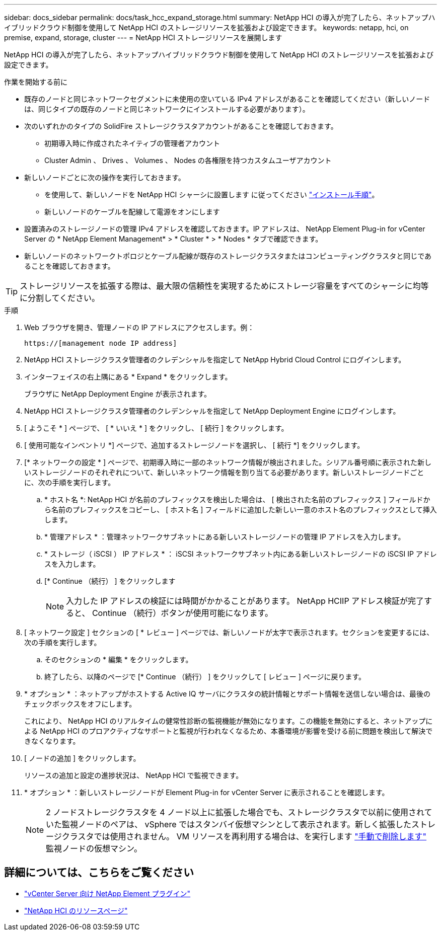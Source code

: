---
sidebar: docs_sidebar 
permalink: docs/task_hcc_expand_storage.html 
summary: NetApp HCI の導入が完了したら、ネットアップハイブリッドクラウド制御を使用して NetApp HCI のストレージリソースを拡張および設定できます。 
keywords: netapp, hci, on premise, expand, storage, cluster 
---
= NetApp HCI ストレージリソースを展開します


[role="lead"]
NetApp HCI の導入が完了したら、ネットアップハイブリッドクラウド制御を使用して NetApp HCI のストレージリソースを拡張および設定できます。

.作業を開始する前に
* 既存のノードと同じネットワークセグメントに未使用の空いている IPv4 アドレスがあることを確認してください（新しいノードは、同じタイプの既存のノードと同じネットワークにインストールする必要があります）。
* 次のいずれかのタイプの SolidFire ストレージクラスタアカウントがあることを確認しておきます。
+
** 初期導入時に作成されたネイティブの管理者アカウント
** Cluster Admin 、 Drives 、 Volumes 、 Nodes の各権限を持つカスタムユーザアカウント


* 新しいノードごとに次の操作を実行しておきます。
+
** を使用して、新しいノードを NetApp HCI シャーシに設置します に従ってください link:task_hci_installhw.html["インストール手順"]。
** 新しいノードのケーブルを配線して電源をオンにします


* 設置済みのストレージノードの管理 IPv4 アドレスを確認しておきます。IP アドレスは、 NetApp Element Plug-in for vCenter Server の * NetApp Element Management* > * Cluster * > * Nodes * タブで確認できます。
* 新しいノードのネットワークトポロジとケーブル配線が既存のストレージクラスタまたはコンピューティングクラスタと同じであることを確認しておきます。



TIP: ストレージリソースを拡張する際は、最大限の信頼性を実現するためにストレージ容量をすべてのシャーシに均等に分割してください。

.手順
. Web ブラウザを開き、管理ノードの IP アドレスにアクセスします。例：
+
[listing]
----
https://[management node IP address]
----
. NetApp HCI ストレージクラスタ管理者のクレデンシャルを指定して NetApp Hybrid Cloud Control にログインします。
. インターフェイスの右上隅にある * Expand * をクリックします。
+
ブラウザに NetApp Deployment Engine が表示されます。

. NetApp HCI ストレージクラスタ管理者のクレデンシャルを指定して NetApp Deployment Engine にログインします。
. [ ようこそ * ] ページで、 [ * いいえ * ] をクリックし、 [ 続行 ] をクリックします。
. [ 使用可能なインベントリ *] ページで、追加するストレージノードを選択し、 [ 続行 *] をクリックします。
. [* ネットワークの設定 * ] ページで、初期導入時に一部のネットワーク情報が検出されました。シリアル番号順に表示された新しいストレージノードのそれぞれについて、新しいネットワーク情報を割り当てる必要があります。新しいストレージノードごとに、次の手順を実行します。
+
.. * ホスト名 *: NetApp HCI が名前のプレフィックスを検出した場合は、 [ 検出された名前のプレフィックス ] フィールドから名前のプレフィックスをコピーし、 [ ホスト名 ] フィールドに追加した新しい一意のホスト名のプレフィックスとして挿入します。
.. * 管理アドレス * ：管理ネットワークサブネットにある新しいストレージノードの管理 IP アドレスを入力します。
.. * ストレージ（ iSCSI ） IP アドレス * ： iSCSI ネットワークサブネット内にある新しいストレージノードの iSCSI IP アドレスを入力します。
.. [* Continue （続行） ] をクリックします
+

NOTE: 入力した IP アドレスの検証には時間がかかることがあります。 NetApp HCIIP アドレス検証が完了すると、 Continue （続行）ボタンが使用可能になります。



. [ ネットワーク設定 ] セクションの [ * レビュー ] ページでは、新しいノードが太字で表示されます。セクションを変更するには、次の手順を実行します。
+
.. そのセクションの * 編集 * をクリックします。
.. 終了したら、以降のページで [* Continue （続行） ] をクリックして [ レビュー ] ページに戻ります。


. * オプション * ：ネットアップがホストする Active IQ サーバにクラスタの統計情報とサポート情報を送信しない場合は、最後のチェックボックスをオフにします。
+
これにより、 NetApp HCI のリアルタイムの健常性診断の監視機能が無効になります。この機能を無効にすると、ネットアップによる NetApp HCI のプロアクティブなサポートと監視が行われなくなるため、本番環境が影響を受ける前に問題を検出して解決できなくなります。

. [ ノードの追加 ] をクリックします。
+
リソースの追加と設定の進捗状況は、 NetApp HCI で監視できます。

. * オプション * ：新しいストレージノードが Element Plug-in for vCenter Server に表示されることを確認します。
+

NOTE: 2 ノードストレージクラスタを 4 ノード以上に拡張した場合でも、ストレージクラスタで以前に使用されていた監視ノードのペアは、 vSphere ではスタンバイ仮想マシンとして表示されます。新しく拡張したストレージクラスタでは使用されません。 VM リソースを再利用する場合は、を実行します link:task_hci_removewn.html["手動で削除します"^] 監視ノードの仮想マシン。



[discrete]
== 詳細については、こちらをご覧ください

* https://docs.netapp.com/us-en/vcp/index.html["vCenter Server 向け NetApp Element プラグイン"^]
* https://www.netapp.com/hybrid-cloud/hci-documentation/["NetApp HCI のリソースページ"^]


